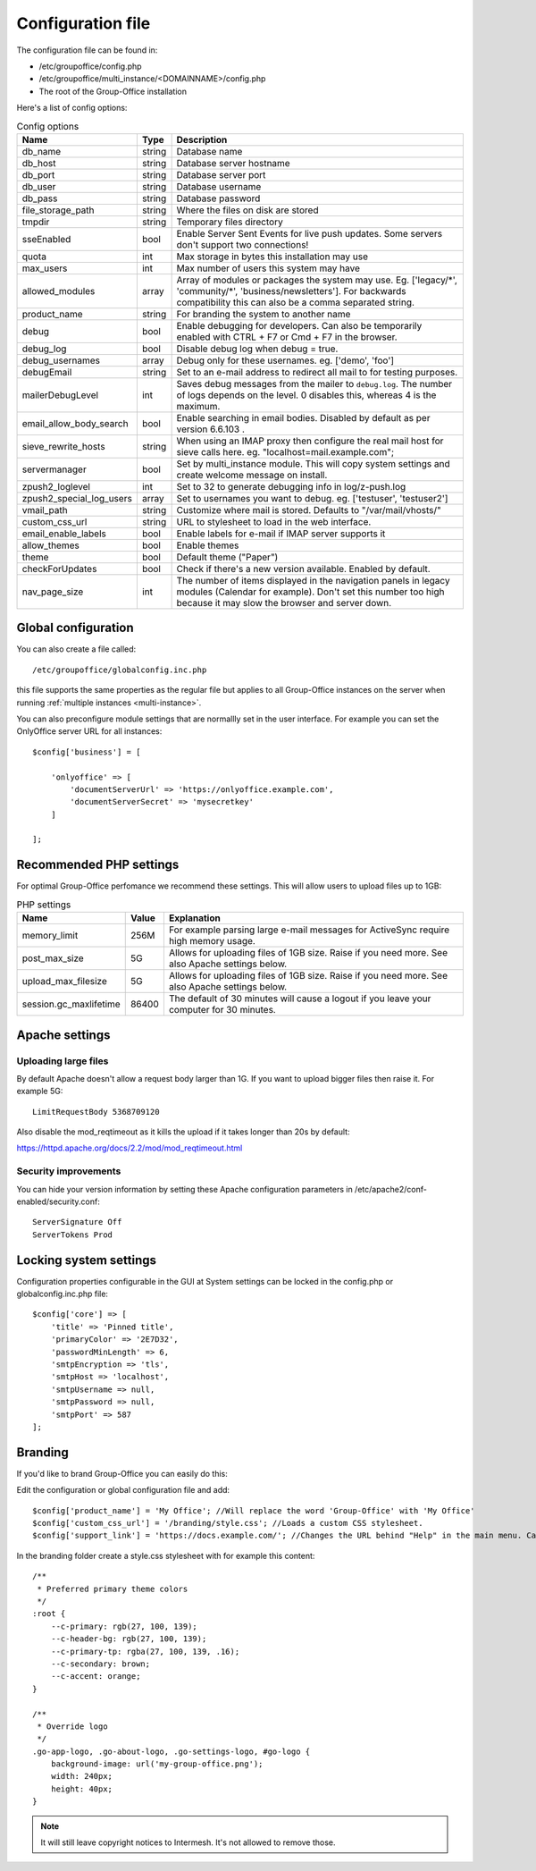 .. _configuration:

Configuration file
==================

The configuration file can be found in:

- /etc/groupoffice/config.php
- /etc/groupoffice/multi_instance/<DOMAINNAME>/config.php
- The root of the Group-Office installation

Here's a list of config options:

.. table:: Config options
   :widths: auto

   ============================  ======  ===========
   Name                          Type    Description
   ============================  ======  ===========
   db_name                       string  Database name
   db_host                       string  Database server hostname
   db_port                       string  Database server port
   db_user                       string  Database username
   db_pass                       string  Database password
   file_storage_path             string  Where the files on disk are stored
   tmpdir                        string  Temporary files directory
   sseEnabled                    bool    Enable Server Sent Events for live push updates. Some servers don't support two connections!
   quota                         int     Max storage in bytes this installation may use
   max_users                     int     Max number of users this system may have
   allowed_modules               array   Array of modules or packages the system may use. Eg. ['legacy/\*', 'community/\*', 'business/newsletters']. For backwards compatibility this can also be a comma separated string.
   product_name                  string  For branding the system to another name
   debug                         bool    Enable debugging for developers. Can also be temporarily enabled with CTRL + F7 or Cmd + F7 in the browser.
   debug_log                     bool    Disable debug log when debug = true.
   debug_usernames               array   Debug only for these usernames. eg. ['demo', 'foo']
   debugEmail                    string  Set to an e-mail address to redirect all mail to for testing purposes.
   mailerDebugLevel              int     Saves debug messages from the mailer to ``debug.log``. The number of logs depends on the level. 0 disables this, whereas 4 is the maximum.
   email_allow_body_search       bool    Enable searching in email bodies. Disabled by default as per version 6.6.103 .
   sieve_rewrite_hosts           string  When using an IMAP proxy then configure the real mail host for sieve calls here. eg. "localhost=mail.example.com";
   servermanager                 bool    Set by multi_instance module. This will copy system settings and create welcome message on install.
   zpush2_loglevel               int     Set to 32 to generate debugging info in log/z-push.log
   zpush2_special_log_users      array   Set to usernames you want to debug. eg. ['testuser', 'testuser2']
   vmail_path                    string  Customize where mail is stored. Defaults to "/var/mail/vhosts/"
   custom_css_url                string  URL to stylesheet to load in the web interface.
   email_enable_labels           bool    Enable labels for e-mail if IMAP server supports it
   allow_themes                  bool    Enable themes
   theme                         bool    Default theme ("Paper")
   checkForUpdates               bool    Check if there's a new version available. Enabled by default.
   nav_page_size                 int     The number of items displayed in the navigation panels in legacy modules (Calendar for example). Don't set this number too high because it may slow the browser and server down.
   ============================  ======  ===========


Global configuration
--------------------

You can also create a file called::

   /etc/groupoffice/globalconfig.inc.php

this file supports the same properties as the regular file but applies to all Group-Office instances on the server when
running :ref:`multiple instances <multi-instance>`.

You can also preconfigure module settings that are normallly set in the user interface. For example you can set
the OnlyOffice server URL for all instances::

    $config['business'] = [

        'onlyoffice' => [
            'documentServerUrl' => 'https://onlyoffice.example.com',
            'documentServerSecret' => 'mysecretkey'
        ]

    ];

Recommended PHP settings
------------------------

For optimal Group-Office perfomance we recommend these settings. This will allow users to upload files up to 1GB:

.. table:: PHP settings
   :widths: auto

   ======================  ===========  ========================================================================================
   Name                    Value        Explanation
   ======================  ===========  ========================================================================================
   memory_limit            256M         For example parsing large e-mail messages for ActiveSync require high memory usage.
   post_max_size           5G           Allows for uploading files of 1GB size. Raise if you need more. See also Apache settings below.
   upload_max_filesize     5G           Allows for uploading files of 1GB size. Raise if you need more. See also Apache settings below.
   session.gc_maxlifetime  86400        The default of 30 minutes will cause a logout if you leave your computer for 30 minutes.
   ======================  ===========  ========================================================================================

Apache settings
---------------

Uploading large files
`````````````````````
By default Apache doesn't allow a request body larger than 1G. If you want to upload bigger files then raise it. For example 5G::

    LimitRequestBody 5368709120

Also disable the mod_reqtimeout as it kills the upload if it takes longer than 20s by default:

https://httpd.apache.org/docs/2.2/mod/mod_reqtimeout.html

Security improvements
`````````````````````
You can hide your version information by setting these Apache configuration parameters in
/etc/apache2/conf-enabled/security.conf::

    ServerSignature Off
    ServerTokens Prod


Locking system settings
-----------------------
Configuration properties configurable in the GUI at System settings can be locked in the config.php or globalconfig.inc.php file::

    $config['core'] => [
        'title' => 'Pinned title',
        'primaryColor' => '2E7D32',
        'passwordMinLength' => 6,
        'smtpEncryption => 'tls',
        'smtpHost => 'localhost',
        'smtpUsername => null,
        'smtpPassword => null,
        'smtpPort' => 587
    ];

Branding
--------

If you'd like to brand Group-Office you can easily do this:

Edit the configuration or global configuration file and add::

    $config['product_name'] = 'My Office'; //Will replace the word 'Group-Office' with 'My Office'
    $config['custom_css_url'] = '/branding/style.css'; //Loads a custom CSS stylesheet.
    $config['support_link'] = 'https://docs.example.com/'; //Changes the URL behind "Help" in the main menu. Can also be an e-mail address

In the branding folder create a style.css stylesheet with for example this content::

    /**
     * Preferred primary theme colors
     */
    :root {
        --c-primary: rgb(27, 100, 139);
        --c-header-bg: rgb(27, 100, 139);
        --c-primary-tp: rgba(27, 100, 139, .16);
        --c-secondary: brown;
        --c-accent: orange;
    }

    /**
     * Override logo
     */
    .go-app-logo, .go-about-logo, .go-settings-logo, #go-logo {
        background-image: url('my-group-office.png');
        width: 240px;
        height: 40px;
    }


.. note:: It will still leave copyright notices to Intermesh. It's not allowed to remove those.
